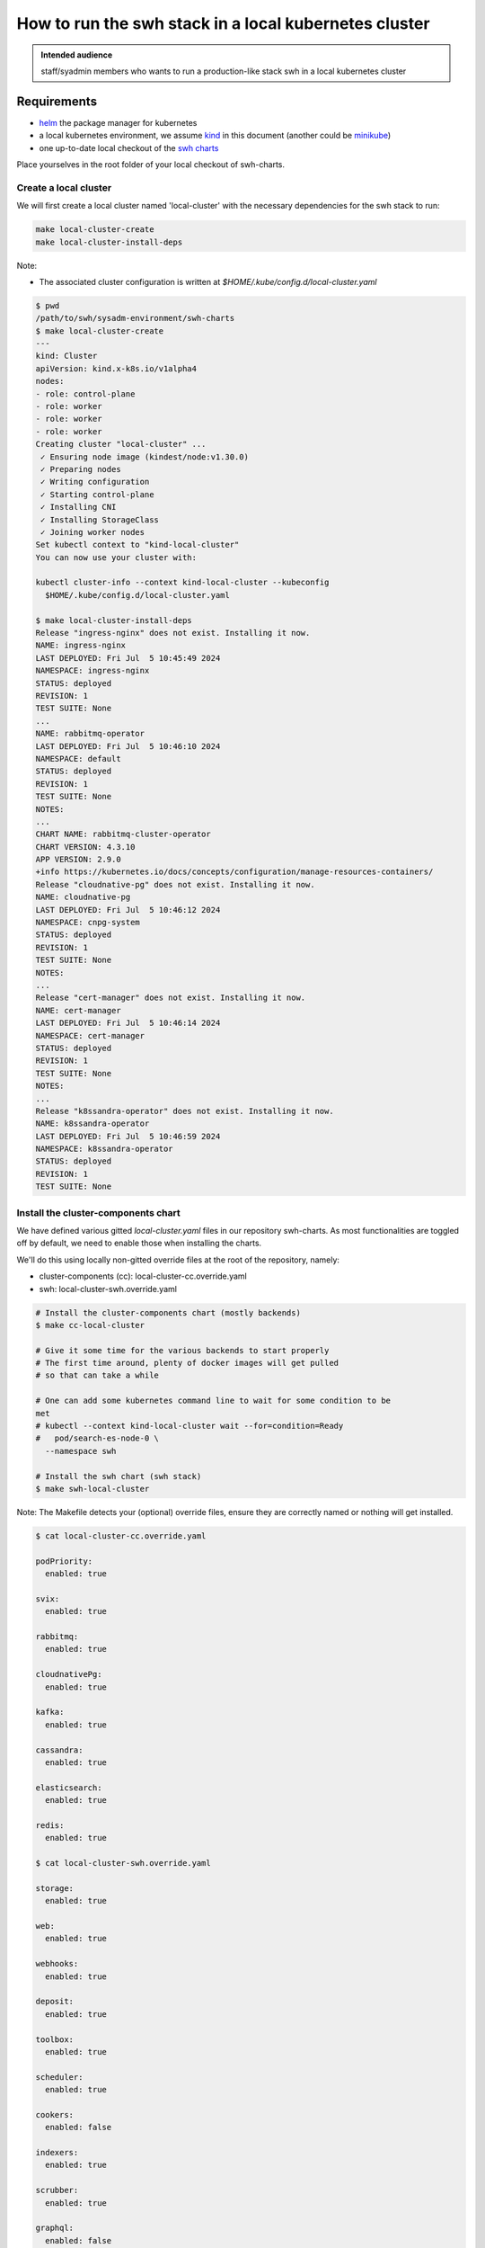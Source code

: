 .. _howto-run-swh-in-local-kube-cluster:

How to run the swh stack in a local kubernetes cluster
======================================================

.. admonition:: Intended audience
   :class: important

   staff/syadmin members who wants to run a production-like stack swh in a local
   kubernetes cluster

.. _howto-requirements:

Requirements
------------

- `helm <https://helm.sh/>`_ the package manager for kubernetes
- a local kubernetes environment, we assume `kind <https://kind.sigs.k8s.io>`_
  in this document (another could be `minikube
  <https://minikube.sigs.k8s.io>`_)
- one up-to-date local checkout of the `swh charts
  <https://gitlab.softwareheritage.org/swh/infra/ci-cd/swh-charts.git>`_

Place yourselves in the root folder of your local checkout of swh-charts.

.. _howto-create-cluster:

Create a local cluster
~~~~~~~~~~~~~~~~~~~~~~

We will first create a local cluster named 'local-cluster' with the necessary
dependencies for the swh stack to run:

.. code::

   make local-cluster-create
   make local-cluster-install-deps

Note:

- The associated cluster configuration is written at `$HOME/.kube/config.d/local-cluster.yaml`

.. code-block::

   $ pwd
   /path/to/swh/sysadm-environment/swh-charts
   $ make local-cluster-create
   ---
   kind: Cluster
   apiVersion: kind.x-k8s.io/v1alpha4
   nodes:
   - role: control-plane
   - role: worker
   - role: worker
   - role: worker
   Creating cluster "local-cluster" ...
    ✓ Ensuring node image (kindest/node:v1.30.0)
    ✓ Preparing nodes
    ✓ Writing configuration
    ✓ Starting control-plane
    ✓ Installing CNI
    ✓ Installing StorageClass
    ✓ Joining worker nodes
   Set kubectl context to "kind-local-cluster"
   You can now use your cluster with:

   kubectl cluster-info --context kind-local-cluster --kubeconfig
     $HOME/.kube/config.d/local-cluster.yaml

   $ make local-cluster-install-deps
   Release "ingress-nginx" does not exist. Installing it now.
   NAME: ingress-nginx
   LAST DEPLOYED: Fri Jul  5 10:45:49 2024
   NAMESPACE: ingress-nginx
   STATUS: deployed
   REVISION: 1
   TEST SUITE: None
   ...
   NAME: rabbitmq-operator
   LAST DEPLOYED: Fri Jul  5 10:46:10 2024
   NAMESPACE: default
   STATUS: deployed
   REVISION: 1
   TEST SUITE: None
   NOTES:
   ...
   CHART NAME: rabbitmq-cluster-operator
   CHART VERSION: 4.3.10
   APP VERSION: 2.9.0
   +info https://kubernetes.io/docs/concepts/configuration/manage-resources-containers/
   Release "cloudnative-pg" does not exist. Installing it now.
   NAME: cloudnative-pg
   LAST DEPLOYED: Fri Jul  5 10:46:12 2024
   NAMESPACE: cnpg-system
   STATUS: deployed
   REVISION: 1
   TEST SUITE: None
   NOTES:
   ...
   Release "cert-manager" does not exist. Installing it now.
   NAME: cert-manager
   LAST DEPLOYED: Fri Jul  5 10:46:14 2024
   NAMESPACE: cert-manager
   STATUS: deployed
   REVISION: 1
   TEST SUITE: None
   NOTES:
   ...
   Release "k8ssandra-operator" does not exist. Installing it now.
   NAME: k8ssandra-operator
   LAST DEPLOYED: Fri Jul  5 10:46:59 2024
   NAMESPACE: k8ssandra-operator
   STATUS: deployed
   REVISION: 1
   TEST SUITE: None

Install the cluster-components chart
~~~~~~~~~~~~~~~~~~~~~~~~~~~~~~~~~~~~

We have defined various gitted `local-cluster.yaml` files in our repository
swh-charts. As most functionalities are toggled off by default, we need to
enable those when installing the charts.

We'll do this using locally non-gitted override files at the root of the
repository, namely:

- cluster-components (cc): local-cluster-cc.override.yaml
- swh: local-cluster-swh.override.yaml

.. code-block::

   # Install the cluster-components chart (mostly backends)
   $ make cc-local-cluster

   # Give it some time for the various backends to start properly
   # The first time around, plenty of docker images will get pulled
   # so that can take a while

   # One can add some kubernetes command line to wait for some condition to be
   met
   # kubectl --context kind-local-cluster wait --for=condition=Ready
   #   pod/search-es-node-0 \
     --namespace swh

   # Install the swh chart (swh stack)
   $ make swh-local-cluster


Note: The Makefile detects your (optional) override files, ensure they are
correctly named or nothing will get installed.

.. code-block:: yaml

   $ cat local-cluster-cc.override.yaml

   podPriority:
     enabled: true

   svix:
     enabled: true

   rabbitmq:
     enabled: true

   cloudnativePg:
     enabled: true

   kafka:
     enabled: true

   cassandra:
     enabled: true

   elasticsearch:
     enabled: true

   redis:
     enabled: true

   $ cat local-cluster-swh.override.yaml

   storage:
     enabled: true

   web:
     enabled: true

   webhooks:
     enabled: true

   deposit:
     enabled: true

   toolbox:
     enabled: true

   scheduler:
     enabled: true

   cookers:
     enabled: false

   indexers:
     enabled: true

   scrubber:
     enabled: true

   graphql:
     enabled: false

   listers:
     enabled: true

   loaders:
     enabled: true

   loaderMetadata:
     enabled: true

   checkerDeposit:
     enabled: true

   memcached:
     enabled: false

   podPriority:
     enabled: true

   vault:
     enabled: true

   indexerStorage:
     enabled: true

   search:
     enabled: true

   objstorage:
     enabled: false

   counters:
     enabled: true

   alter:
     enabled: false

   storageReplayer:
     enabled: true


The full local-cluster configuration can be found in their respective values
files (and you can override more than just the enabled flag):

- `cluster-components/values/local-cluster.yaml <https://gitlab.softwareheritage.org/swh/infra/ci-cd/swh-charts/-/blob/production/cluster-components/values/local-cluster.yaml?ref_type=heads>`_
- `swh/values/local-cluster.yaml <https://gitlab.softwareheritage.org/swh/infra/ci-cd/swh-charts/-/blob/production/swh/values/local-cluster.yaml?ref_type=heads>`_

